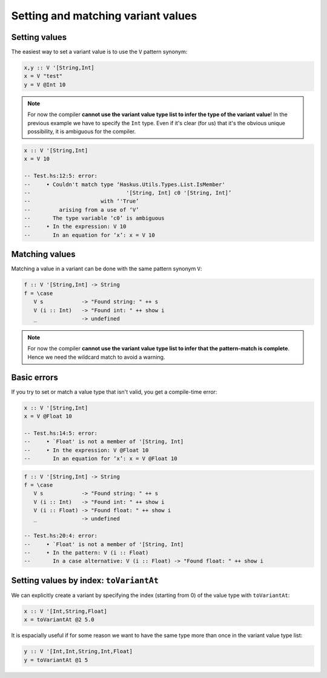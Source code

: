 ==============================================================================
Setting and matching variant values
==============================================================================

------------------------------------------------------------------------------
Setting values
------------------------------------------------------------------------------

The easiest way to set a variant value is to use the ``V`` pattern synonym:

.. code::

   x,y :: V '[String,Int]
   x = V "test"
   y = V @Int 10

.. note::
   
   For now the compiler **cannot use the variant value type list to infer the
   type of the variant value**!  In the previous example we have to specify the
   ``Int`` type. Even if it's clear (for us) that it's the obvious unique
   possibility, it is ambiguous for the compiler.

.. code::

   x :: V '[String,Int]
   x = V 10

   -- Test.hs:12:5: error:
   --     • Couldn't match type ‘Haskus.Utils.Types.List.IsMember'
   --                              '[String, Int] c0 '[String, Int]’
   --                      with ‘'True’
   --         arising from a use of ‘V’
   --       The type variable ‘c0’ is ambiguous
   --     • In the expression: V 10
   --       In an equation for ‘x’: x = V 10

------------------------------------------------------------------------------
Matching values
------------------------------------------------------------------------------

Matching a value in a variant can be done with the same pattern synonym ``V``:

.. code::

   f :: V '[String,Int] -> String
   f = \case
      V s            -> "Found string: " ++ s
      V (i :: Int)   -> "Found int: " ++ show i
      _              -> undefined

.. note::
   
   For now the compiler **cannot use the variant value type list to infer that
   the pattern-match is complete**. Hence we need the wildcard match to avoid a
   warning.

------------------------------------------------------------------------------
Basic errors
------------------------------------------------------------------------------

If you try to set or match a value type that isn't valid, you get a compile-time error:

.. code::

   x :: V '[String,Int]
   x = V @Float 10

   -- Test.hs:14:5: error:
   --     • `Float' is not a member of '[String, Int]
   --     • In the expression: V @Float 10
   --       In an equation for ‘x’: x = V @Float 10


.. code::

   f :: V '[String,Int] -> String
   f = \case
      V s            -> "Found string: " ++ s
      V (i :: Int)   -> "Found int: " ++ show i
      V (i :: Float) -> "Found float: " ++ show i
      _              -> undefined

   -- Test.hs:20:4: error:
   --     • `Float' is not a member of '[String, Int]
   --     • In the pattern: V (i :: Float)
   --       In a case alternative: V (i :: Float) -> "Found float: " ++ show i

------------------------------------------------------------------------------
Setting values by index: ``toVariantAt``
------------------------------------------------------------------------------

We can explicitly create a variant by specifying the index (starting from 0) of
the value type with ``toVariantAt``:

.. code::

   x :: V '[Int,String,Float]
   x = toVariantAt @2 5.0

It is espacially useful if for some reason we want to have the same type more
than once in the variant value type list:

.. code::

   y :: V '[Int,Int,String,Int,Float]
   y = toVariantAt @1 5
